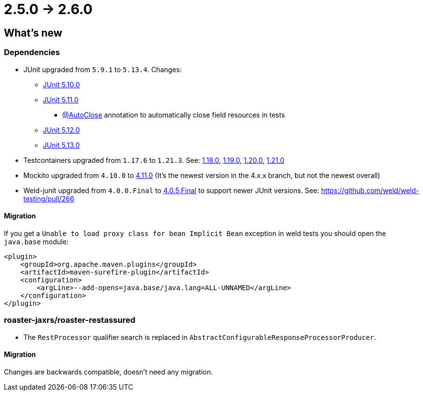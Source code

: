 = 2.5.0 -> 2.6.0

== What's new

=== Dependencies

* JUnit upgraded from `5.9.1` to `5.13.4`. Changes:
** https://docs.junit.org/5.10.0/release-notes/[JUnit 5.10.0]
** https://docs.junit.org/5.11.0/release-notes/[JUnit 5.11.0]
*** https://docs.junit.org/current/user-guide/#writing-tests-built-in-extensions-AutoClose[@AutoClose] annotation to automatically close field resources in tests
** https://docs.junit.org/5.12.0/release-notes/[JUnit 5.12.0]
** https://docs.junit.org/5.13.0/release-notes/[JUnit 5.13.0]
* Testcontainers upgraded from `1.17.6` to `1.21.3`.
See: https://github.com/testcontainers/testcontainers-java/releases/tag/1.18.0[1.18.0],
https://github.com/testcontainers/testcontainers-java/releases/tag/1.19.0[1.19.0],
https://github.com/testcontainers/testcontainers-java/releases/tag/1.20.0[1.20.0],
https://github.com/testcontainers/testcontainers-java/releases/tag/1.21.0[1.21.0]
* Mockito upgraded from `4.10.0` to https://github.com/mockito/mockito/releases/tag/v4.11.0[4.11.0]
(It's the newest version in the 4.x.x branch, but not the newest overall)
* Weld-junit upgraded from `4.0.0.Final` to https://github.com/weld/weld-testing/releases/tag/4.0.5.Final[4.0.5.Final] to support newer JUnit versions. See: https://github.com/weld/weld-testing/pull/266

==== Migration

If you get a `Unable to load proxy class for bean Implicit Bean` exception in weld tests you should open the `java.base` module:
[source,xml]
----
<plugin>
    <groupId>org.apache.maven.plugins</groupId>
    <artifactId>maven-surefire-plugin</artifactId>
    <configuration>
        <argLine>--add-opens=java.base/java.lang=ALL-UNNAMED</argLine>
    </configuration>
</plugin>
----

=== roaster-jaxrs/roaster-restassured

* The `RestProcessor` qualifier search is replaced in `AbstractConfigurableResponseProcessorProducer`.

==== Migration

Changes are backwards compatible, doesn't need any migration.
